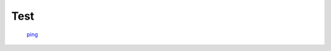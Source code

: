 Test
======================================================================

 `ping <test//ping>`_ 
